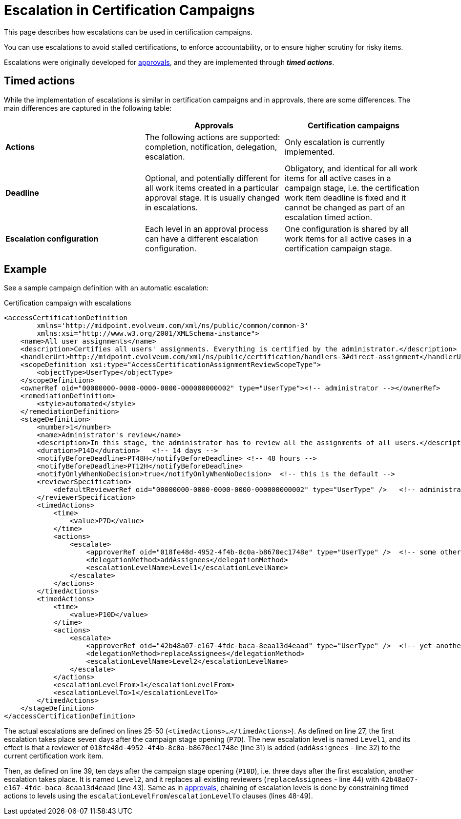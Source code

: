 = Escalation in Certification Campaigns
:page-wiki-name: Escalation in certification campaigns HOWTO
:page-wiki-id: 24085861
:page-wiki-metadata-create-user: mederly
:page-wiki-metadata-create-date: 2017-04-19T11:57:52.623+02:00
:page-wiki-metadata-modify-user: mederly
:page-wiki-metadata-modify-date: 2017-04-19T12:03:10.715+02:00
:page-upkeep-status: yellow
:page-moved-from: /midpoint/reference/roles-policies/certification/escalation/
:page-description: This page describes how escalations can be used in certification campaigns. You can use escalations to avoid stalled certifications, to enforce accountability, or to ensure higher scrutiny for risky items.
:page-keywords: escalation, certification campaign, escalate, timed action
:page-toc: top

This page describes how escalations can be used in certification campaigns.

You can use escalations to avoid stalled certifications, to enforce accountability, or to ensure higher scrutiny for risky items.

Escalations were originally developed for xref:/midpoint/reference/cases/escalation/[approvals], and they are implemented through *_timed actions_*.

== Timed actions

While the implementation of escalations is similar in certification campaigns and in approvals, there are some differences.
The main differences are captured in the following table:

[cols="3*", options="header"]
|===
|  | Approvals | Certification campaigns

| *Actions*
| The following actions are supported: completion, notification, delegation, escalation.    
| Only escalation is currently implemented.

| *Deadline*
| Optional, and potentially different for all work items created in a particular approval stage.
It is usually changed in escalations. 
| Obligatory, and identical for all work items for all active cases in a campaign stage, i.e. the certification work item deadline is fixed and it cannot be changed as part of an escalation timed action.

| *Escalation configuration*    
| Each level in an approval process can have a different escalation configuration. 
| One configuration is shared by all work items for all active cases in a certification campaign stage.

|===


== Example

See a sample campaign definition with an automatic escalation:

.Certification campaign with escalations
[source,xml]
----
<accessCertificationDefinition
        xmlns='http://midpoint.evolveum.com/xml/ns/public/common/common-3'
        xmlns:xsi="http://www.w3.org/2001/XMLSchema-instance">
    <name>All user assignments</name>
    <description>Certifies all users' assignments. Everything is certified by the administrator.</description>
    <handlerUri>http://midpoint.evolveum.com/xml/ns/public/certification/handlers-3#direct-assignment</handlerUri>
    <scopeDefinition xsi:type="AccessCertificationAssignmentReviewScopeType">
        <objectType>UserType</objectType>
    </scopeDefinition>
    <ownerRef oid="00000000-0000-0000-0000-000000000002" type="UserType"><!-- administrator --></ownerRef>
    <remediationDefinition>
        <style>automated</style>
    </remediationDefinition>
    <stageDefinition>
        <number>1</number>
        <name>Administrator's review</name>
        <description>In this stage, the administrator has to review all the assignments of all users.</description>
        <duration>P14D</duration>   <!-- 14 days -->
        <notifyBeforeDeadline>PT48H</notifyBeforeDeadline> <!-- 48 hours -->
        <notifyBeforeDeadline>PT12H</notifyBeforeDeadline>
        <notifyOnlyWhenNoDecision>true</notifyOnlyWhenNoDecision>  <!-- this is the default -->
        <reviewerSpecification>
            <defaultReviewerRef oid="00000000-0000-0000-0000-000000000002" type="UserType" />   <!-- administrator -->
        </reviewerSpecification>
        <timedActions>
            <time>
                <value>P7D</value>
            </time>
            <actions>
                <escalate>
                    <approverRef oid="018fe48d-4952-4f4b-8c0a-b8670ec1748e" type="UserType" />  <!-- some other user -->
                    <delegationMethod>addAssignees</delegationMethod>
                    <escalationLevelName>Level1</escalationLevelName>
                </escalate>
            </actions>
        </timedActions>
        <timedActions>
            <time>
                <value>P10D</value>
            </time>
            <actions>
                <escalate>
                    <approverRef oid="42b48a07-e167-4fdc-baca-8eaa13d4eaad" type="UserType" />  <!-- yet another user -->
                    <delegationMethod>replaceAssignees</delegationMethod>
                    <escalationLevelName>Level2</escalationLevelName>
                </escalate>
            </actions>
            <escalationLevelFrom>1</escalationLevelFrom>
            <escalationLevelTo>1</escalationLevelTo>
        </timedActions>
    </stageDefinition>
</accessCertificationDefinition>
----

The actual escalations are defined on lines 25-50 (`<timedActions>...</timedActions>`).
As defined on line 27, the first escalation takes place seven days after the campaign stage opening (`P7D`).
The new escalation level is named `Level1`, and its effect is that a reviewer of `018fe48d-4952-4f4b-8c0a-b8670ec1748e` (line 31) is added (`addAssignees` - line 32) to the current certification work item.

Then, as defined on line 39, ten days after the campaign stage opening (`P10D`), i.e. three days after the first escalation, another escalation takes place.
It is named `Level2`, and it replaces all existing reviewers (`replaceAssignees` - line 44) with `42b48a07-e167-4fdc-baca-8eaa13d4eaad` (line 43).
Same as in xref:/midpoint/reference/cases/escalation/[approvals], chaining of escalation levels is done by constraining timed actions to levels using the `escalationLevelFrom`/`escalationLevelTo` clauses (lines 48-49).
